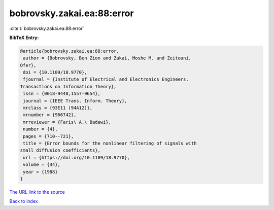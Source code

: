 bobrovsky.zakai.ea:88:error
===========================

:cite:t:`bobrovsky.zakai.ea:88:error`

**BibTeX Entry:**

.. code-block:: bibtex

   @article{bobrovsky.zakai.ea:88:error,
    author = {Bobrovsky, Ben Zion and Zakai, Moshe M. and Zeitouni,
   Ofer},
    doi = {10.1109/18.9770},
    fjournal = {Institute of Electrical and Electronics Engineers.
   Transactions on Information Theory},
    issn = {0018-9448,1557-9654},
    journal = {IEEE Trans. Inform. Theory},
    mrclass = {93E11 (94A12)},
    mrnumber = {966742},
    mrreviewer = {Faris\ A.\ Badawi},
    number = {4},
    pages = {710--721},
    title = {Error bounds for the nonlinear filtering of signals with
   small diffusion coefficients},
    url = {https://doi.org/10.1109/18.9770},
    volume = {34},
    year = {1988}
   }
`The URL link to the source <ttps://doi.org/10.1109/18.9770}>`_


`Back to index <../By-Cite-Keys.html>`_
